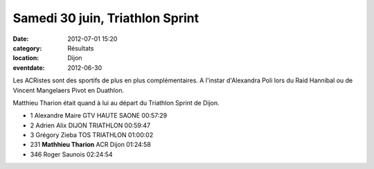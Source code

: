 Samedi 30 juin, Triathlon Sprint
================================

:date: 2012-07-01 15:20
:category: Résultats
:location: Dijon
:eventdate: 2012-06-30

.. image:: http://assets.acr-dijon.org/mat1.jpg

Les ACRistes sont des sportifs de plus en plus complémentaires. A l'instar d'Alexandra Poli lors du Raid Hannibal ou de Vincent Mangelaers Pivot en Duathlon.


Matthieu Tharion était quand à lui au départ du Triathlon Sprint de Dijon. 

.. image:: http://assets.acr-dijon.org/mat2.jpg

- 1 	Alexandre Maire 	GTV HAUTE SAONE 	00:57:29
- 2 	Adrien Alix 	DIJON TRIATHLON 	00:59:47
- 3 	Grégory Zieba 	TOS TRIATHLON 	01:00:02
  	  	  	 
- 231 	**Mathhieu Tharion** 	ACR Dijon 	01:24:58
  	  	  	 
- 346 	Roger Saunois 	  	02:24:54 

.. image:: http://assets.acr-dijon.org/mat3.jpg

